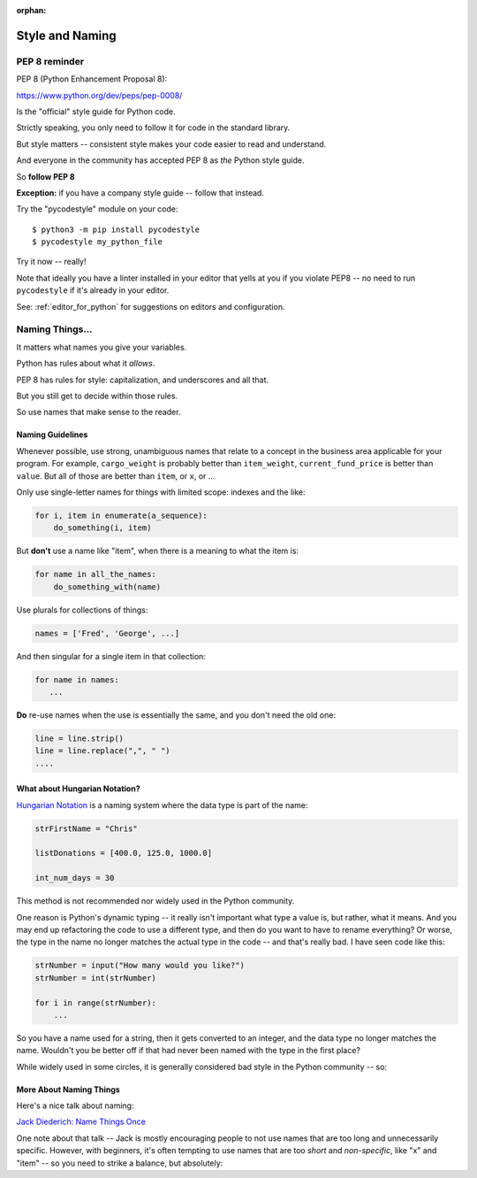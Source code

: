 :orphan:

.. _style_and_naming:

################
Style and Naming
################

.. centered:: **Style matters!**

PEP 8 reminder
==============

PEP 8 (Python Enhancement Proposal 8):

https://www.python.org/dev/peps/pep-0008/

Is the "official" style guide for Python code.

Strictly speaking, you only need to follow it for code in the standard library.

But style matters -- consistent style makes your code easier to read and understand.

And everyone in the community has accepted PEP 8 as *the* Python style guide.

So **follow PEP 8**

**Exception:** if you have a company style guide -- follow that instead.

Try the "pycodestyle" module on your code::

  $ python3 -m pip install pycodestyle
  $ pycodestyle my_python_file

Try it now -- really!

Note that ideally you have a linter installed in your editor that yells at you if you violate PEP8 -- no need to run ``pycodestyle`` if it's already in your editor.

See: :ref:`editor_for_python` for suggestions on editors and configuration.

Naming Things...
================

It matters what names you give your variables.

Python has rules about what it *allows*.

PEP 8 has rules for style: capitalization, and underscores and all that.

But you still get to decide within those rules.

So use names that make sense to the reader.

Naming Guidelines
-----------------

Whenever possible, use strong, unambiguous names that relate to a concept in the business area applicable for your program.
For example, ``cargo_weight`` is probably better than ``item_weight``, ``current_fund_price`` is better than ``value``. But all of those are better than ``item``, or ``x``, or ...

Only use single-letter names for things with limited scope: indexes and the like:

.. code-block:: python

    for i, item in enumerate(a_sequence):
        do_something(i, item)

But **don't** use a name like "item", when there is a meaning to what the item is:

.. code-block:: python

    for name in all_the_names:
        do_something_with(name)

Use plurals for collections of things:

.. code-block:: python

    names = ['Fred', 'George', ...]

And then singular for a single item in that collection:

.. code-block:: python

    for name in names:
       ...

**Do** re-use names when the use is essentially the same, and you don't need the old one:

.. code-block:: python

    line = line.strip()
    line = line.replace(",", " ")
    ....

What about Hungarian Notation?
------------------------------

`Hungarian Notation <https://en.wikipedia.org/wiki/Hungarian_notation>`_
is a naming system where the data type is part of the name:

.. code-block:: python

  strFirstName = "Chris"

  listDonations = [400.0, 125.0, 1000.0]

  int_num_days = 30

This method is not recommended nor widely used in the Python community.

One reason is Python's dynamic typing -- it really isn't important what type a value is, but rather, what it means.
And you may end up refactoring the code to use a different type, and then do you want to have to rename everything?
Or worse, the type in the name no longer matches the actual type in the code -- and that's really bad.  I have seen code like this:

.. code-block:: python

  strNumber = input("How many would you like?")
  strNumber = int(strNumber)

  for i in range(strNumber):
      ...

So you have a name used for a string, then it gets converted to an integer, and the data type no longer matches the name.  Wouldn't you be better off if that had never been named with the type in the first place?

While widely used in some circles, it is generally considered bad style in the Python community -- so:

.. centered:: **Do Not Use Hungarian Notation**


More About Naming Things
------------------------

Here's a nice talk about naming:

`Jack Diederich: Name Things Once <https://www.youtube.com/watch?v=hZ7hgYKKnF0>`_

One note about that talk -- Jack is mostly encouraging people to not use names that are too long and unnecessarily specific.
However, with beginners, it's often tempting to use names that are too *short* and *non-specific*, like "x" and "item" -- so you need to strike a balance, but absolutely:

.. centered:: **Use Meaningful Names**
